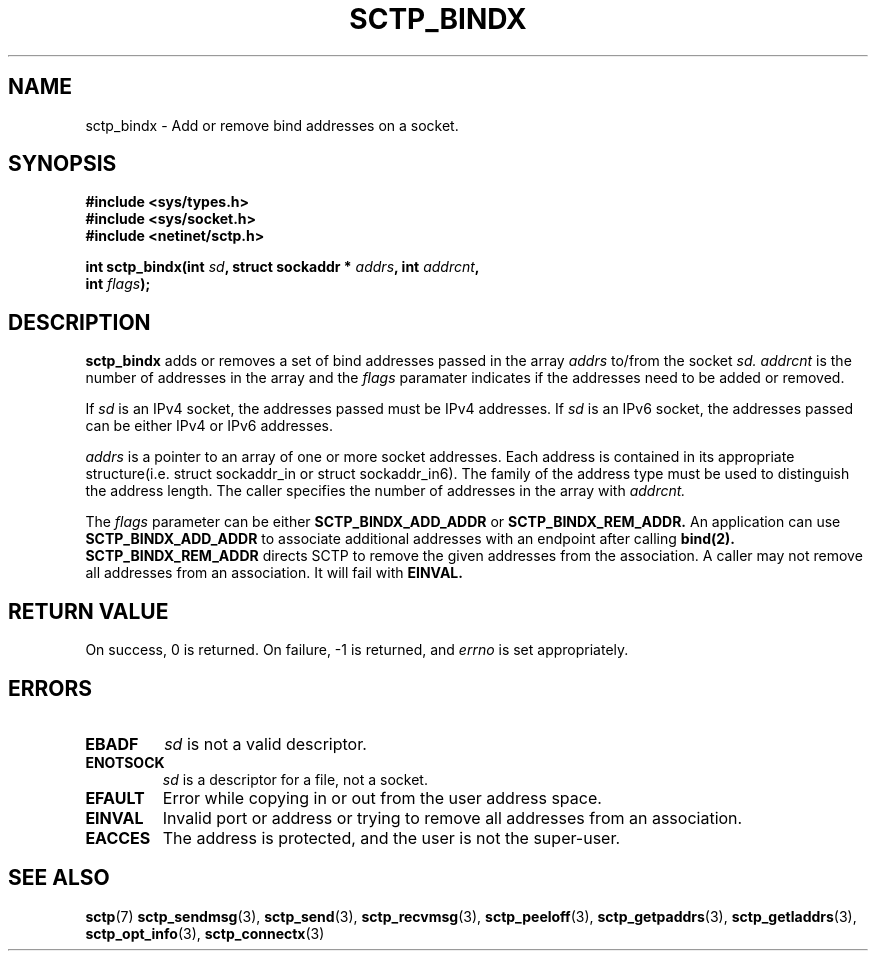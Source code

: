 .\" (C) Copyright Sridhar Samudrala IBM Corp. 2004, 2005.
.\"
.\" Permission is granted to distribute possibly modified copies
.\" of this manual provided the header is included verbatim,
.\" and in case of nontrivial modification author and date
.\" of the modification is added to the header.
.\"
.TH SCTP_BINDX 3 2005-10-25 "Linux 2.6" "Linux Programmer's Manual"
.SH NAME
sctp_bindx \- Add or remove bind addresses on a socket.
.SH SYNOPSIS
.nf
.B #include <sys/types.h>
.B #include <sys/socket.h>
.B #include <netinet/sctp.h>
.sp
.BI "int sctp_bindx(int " sd ", struct sockaddr * " addrs ", int " addrcnt ,
.BI "               int " flags );
.fi
.SH DESCRIPTION
.BR sctp_bindx
adds or removes a set of bind addresses passed in the array
.I addrs
to/from the socket
.I sd.
.I addrcnt
is the number of addresses in the array and the
.I flags
paramater indicates if the addresses need to be added or removed.
.PP
If
.I sd
is an IPv4 socket, the addresses passed must be IPv4 addresses. If
.I sd
is an IPv6 socket, the addresses passed can be either IPv4 or IPv6
addresses.
.PP
.I addrs
is a pointer to an array of one or more socket addresses. Each address is
contained in its appropriate structure(i.e. struct sockaddr_in or struct
sockaddr_in6). The family of the address type must be used to distinguish
the address length. The caller specifies the number of addresses in the
array with
.I addrcnt. 
.PP
The
.I flags
parameter can be either
.B SCTP_BINDX_ADD_ADDR
or
.B SCTP_BINDX_REM_ADDR.
An application can use
.B SCTP_BINDX_ADD_ADDR
to associate additional addresses with an endpoint after calling
.BR bind(2). 
.B SCTP_BINDX_REM_ADDR
directs SCTP to remove the given addresses from the association.
A caller may not remove all addresses from an association. It will
fail with
.B EINVAL.
.SH "RETURN VALUE"
On success, 0 is returned. On failure, \-1 is returned, and
.I errno
is set appropriately.
.SH ERRORS
.TP
.B EBADF
.I sd
is not a valid descriptor.
.TP
.B ENOTSOCK
.I sd
is a descriptor for a file, not a socket.
.TP
.B EFAULT
Error while copying in or out from the user address space.
.TP
.B EINVAL
Invalid port or address or trying to remove all addresses from an association.
.TP
.B EACCES
The address is protected, and the user is not the super-user.
.SH "SEE ALSO"
.BR sctp (7)
.BR sctp_sendmsg (3),
.BR sctp_send (3),
.BR sctp_recvmsg (3),
.BR sctp_peeloff (3),
.BR sctp_getpaddrs (3),
.BR sctp_getladdrs (3),
.BR sctp_opt_info (3),
.BR sctp_connectx (3)
